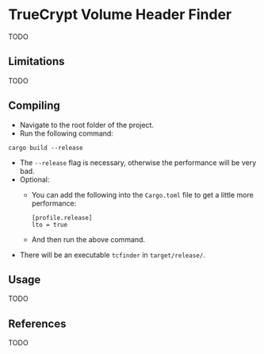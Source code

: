 * TrueCrypt Volume Header Finder
TODO

** Limitations
TODO

** Compiling
- Navigate to the root folder of the project.
- Run the following command:
#+BEGIN_SRC shell
cargo build --release
#+END_SRC
- The =--release= flag is necessary, otherwise the performance will be very bad.
- Optional:
  - You can add the following into the =Cargo.toml= file to get a little more performance:
  #+BEGIN_SRC shell
  [profile.release]
  lto = true
  #+END_SRC
  - And then run the above command.
- There will be an executable =tcfinder= in =target/release/=.

** Usage
TODO

** References
TODO
